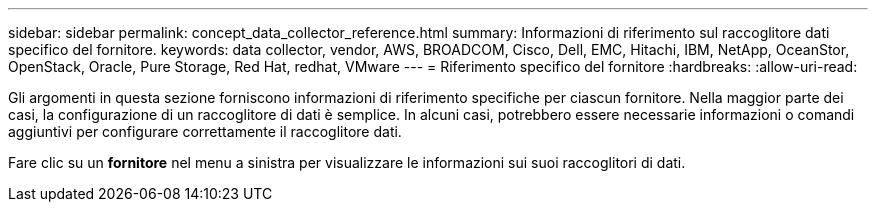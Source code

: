 ---
sidebar: sidebar 
permalink: concept_data_collector_reference.html 
summary: Informazioni di riferimento sul raccoglitore dati specifico del fornitore. 
keywords: data collector, vendor, AWS, BROADCOM, Cisco, Dell, EMC, Hitachi, IBM, NetApp, OceanStor, OpenStack, Oracle, Pure Storage, Red Hat, redhat, VMware 
---
= Riferimento specifico del fornitore
:hardbreaks:
:allow-uri-read: 


[role="lead"]
Gli argomenti in questa sezione forniscono informazioni di riferimento specifiche per ciascun fornitore.  Nella maggior parte dei casi, la configurazione di un raccoglitore di dati è semplice.  In alcuni casi, potrebbero essere necessarie informazioni o comandi aggiuntivi per configurare correttamente il raccoglitore dati.

Fare clic su un *fornitore* nel menu a sinistra per visualizzare le informazioni sui suoi raccoglitori di dati.

